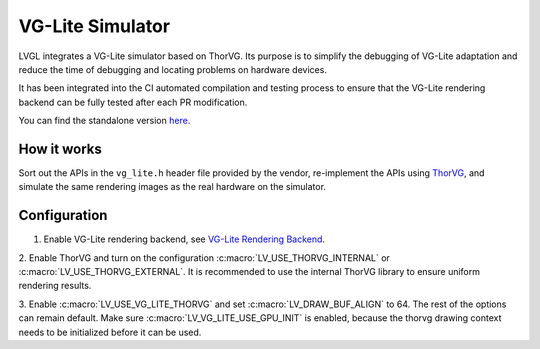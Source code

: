 .. _vg_lite_tvg:

=================
VG-Lite Simulator
=================

LVGL integrates a VG-Lite simulator based on ThorVG.
Its purpose is to simplify the debugging of VG-Lite adaptation and reduce the time of debugging and locating problems on hardware devices.

It has been integrated into the CI automated compilation and testing process to ensure that the VG-Lite rendering backend can be fully tested after each PR modification.

You can find the standalone version `here <https://github.com/FASTSHIFT/vg_lite_tvg/>`_.

How it works
************

Sort out the APIs in the ``vg_lite.h`` header file provided by the vendor, re-implement the APIs using `ThorVG <https://github.com/thorvg/thorvg>`_, 
and simulate the same rendering images as the real hardware on the simulator.

Configuration
*************

1. Enable VG-Lite rendering backend, see `VG-Lite Rendering Backend </overview/renderers/vg_lite>`__.

2. Enable ThorVG and turn on the configuration :c:macro:`LV_USE_THORVG_INTERNAL` or :c:macro:`LV_USE_THORVG_EXTERNAL`.
It is recommended to use the internal ThorVG library to ensure uniform rendering results.

3. Enable :c:macro:`LV_USE_VG_LITE_THORVG` and set :c:macro:`LV_DRAW_BUF_ALIGN` to 64. The rest of the options can remain default.
Make sure :c:macro:`LV_VG_LITE_USE_GPU_INIT` is enabled, because the thorvg drawing context needs to be initialized before it can be used.
